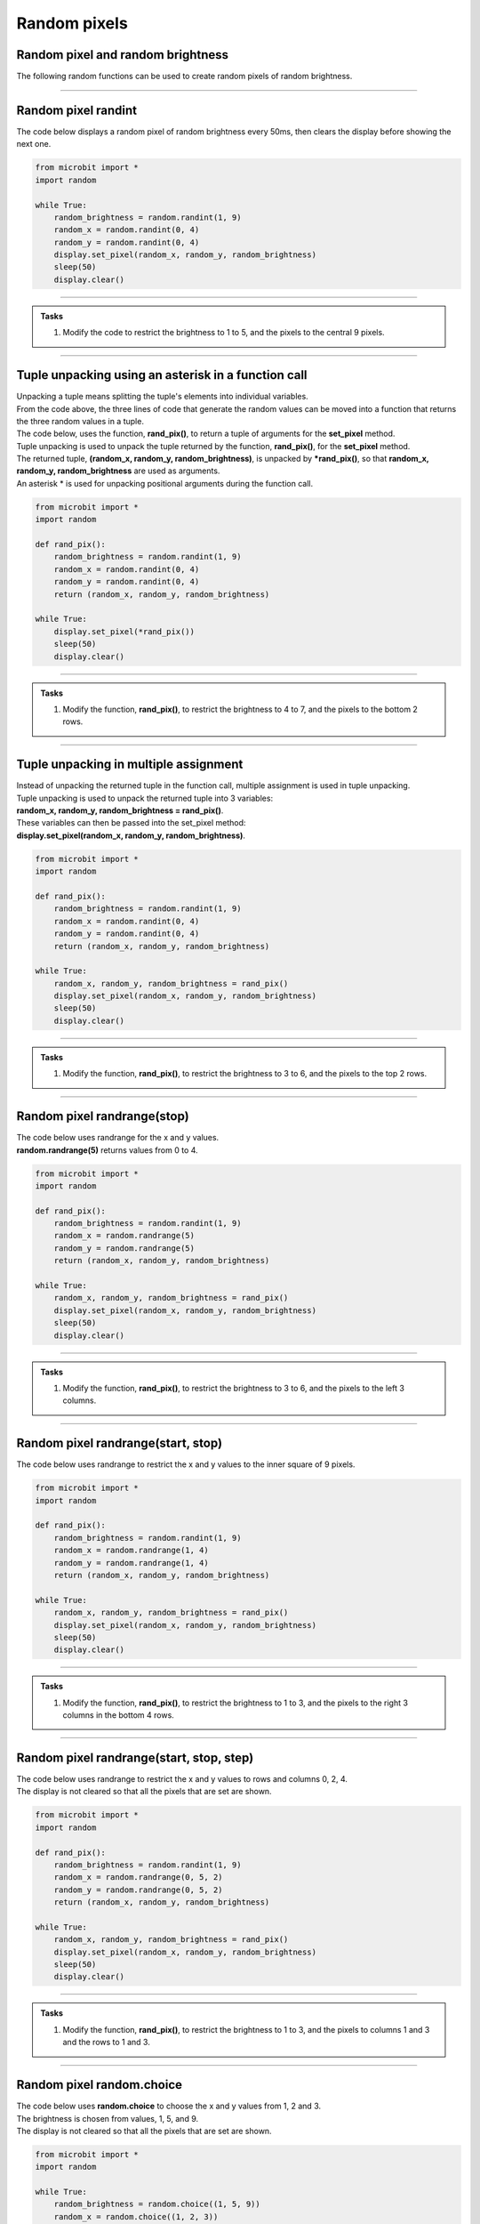 ====================================================
Random pixels
====================================================


Random pixel and random brightness
-----------------------------------

| The following random functions can be used to create random pixels of random brightness.

----

Random pixel randint
-----------------------------------

.. py:function:: random.randint(a, b)

    Return a random integer from a to b, including both. 

| The code below displays a random pixel of random brightness every 50ms, then clears the display before showing the next one.

.. code-block:: python

    from microbit import *
    import random

    while True:
        random_brightness = random.randint(1, 9)
        random_x = random.randint(0, 4)
        random_y = random.randint(0, 4)
        display.set_pixel(random_x, random_y, random_brightness)
        sleep(50)
        display.clear()

----

.. admonition:: Tasks

    #. Modify the code to restrict the brightness to 1 to 5, and the pixels to the central 9 pixels.

    .. dropdown::
        :icon: codescan
        :color: primary
        :class-container: sd-dropdown-container

        .. tab-set::

            .. tab-item:: Q1

                Modify the code to restrict the brightness to 1 to 5, and the pixels to the central 9 pixels.

                .. code-block:: python

                    from microbit import *
                    import random


                    while True:
                        random_brightness = random.randint(1, 5)
                        random_x = random.randint(1, 3)
                        random_y = random.randint(1, 3)
                        display.set_pixel(random_x, random_y, random_brightness)
                        sleep(50)
                        display.clear()

----

Tuple unpacking using an asterisk in a function call
-------------------------------------------------------

| Unpacking a tuple means splitting the tuple's elements into individual variables. 
| From the code above, the three lines of code that generate the random values can be moved into a function that returns the three random values in a tuple.
| The code below, uses the function, **rand_pix()**, to return a tuple of arguments for the **set_pixel** method.
| Tuple unpacking is used to unpack the tuple returned by the function, **rand_pix()**, for the **set_pixel** method.
| The returned tuple, **(random_x, random_y, random_brightness)**, is unpacked by **\*rand_pix()**, so that **random_x, random_y, random_brightness** are used as arguments.
| An asterisk * is used for unpacking positional arguments during the function call.

.. code-block:: python

    from microbit import *
    import random

    def rand_pix():
        random_brightness = random.randint(1, 9)
        random_x = random.randint(0, 4)
        random_y = random.randint(0, 4)
        return (random_x, random_y, random_brightness)

    while True:
        display.set_pixel(*rand_pix())
        sleep(50)
        display.clear()

----

.. admonition:: Tasks

    #. Modify the function, **rand_pix()**, to restrict the brightness to 4 to 7, and the pixels to the bottom 2 rows.

    .. dropdown::
        :icon: codescan
        :color: primary
        :class-container: sd-dropdown-container

        .. tab-set::

            .. tab-item:: Q1

                Modify the function, **rand_pix()**, to restrict the brightness to 4 to 7, and the pixels to the bottom 2 rows.

                .. code-block:: python

                    from microbit import *
                    import random

                    def rand_pix():
                        random_brightness = random.randint(4, 7)
                        random_x = random.randint(0, 4)
                        random_y = random.randint(3, 4)
                        return (random_x, random_y, random_brightness)

                    while True:
                        display.set_pixel(*rand_pix())
                        sleep(50)
                        display.clear()

----

Tuple unpacking in multiple assignment
-----------------------------------------

| Instead of unpacking the returned tuple in the function call, multiple assignment is used in tuple unpacking.
| Tuple unpacking is used to unpack the returned tuple into 3 variables: 
| **random_x, random_y, random_brightness = rand_pix()**.
| These variables can then be passed into the set_pixel method: 
| **display.set_pixel(random_x, random_y, random_brightness)**.

.. code-block:: python

    from microbit import *
    import random

    def rand_pix():
        random_brightness = random.randint(1, 9)
        random_x = random.randint(0, 4)
        random_y = random.randint(0, 4)
        return (random_x, random_y, random_brightness)

    while True:
        random_x, random_y, random_brightness = rand_pix()
        display.set_pixel(random_x, random_y, random_brightness)
        sleep(50)
        display.clear()

----

.. admonition:: Tasks

    #. Modify the function, **rand_pix()**, to restrict the brightness to 3 to 6, and the pixels to the top 2 rows.

    .. dropdown::
        :icon: codescan
        :color: primary
        :class-container: sd-dropdown-container

        .. tab-set::

            .. tab-item:: Q1

                Modify the function, **rand_pix()**, to restrict the brightness to 3 to 6, and the pixels to the top 2 rows.

                .. code-block:: python

                    from microbit import *
                    from microbit import *
                    import random

                    def rand_pix():
                        random_brightness = random.randint(3, 6)
                        random_x = random.randint(0, 4)
                        random_y = random.randint(0, 1)
                        return (random_x, random_y, random_brightness)

                    while True:
                        random_x, random_y, random_brightness = rand_pix()
                        display.set_pixel(random_x, random_y, random_brightness)
                        sleep(50)
                        display.clear()

----

Random pixel randrange(stop)
-----------------------------------

.. py:function:: random.randrange(stop)

    Return a randomly selected integer from zero and up to (but not including) **stop**.

| The code below uses randrange for the x and y values.
| **random.randrange(5)** returns values from 0 to 4.

.. code-block:: python

    from microbit import *
    import random

    def rand_pix():
        random_brightness = random.randint(1, 9)
        random_x = random.randrange(5)
        random_y = random.randrange(5)
        return (random_x, random_y, random_brightness)

    while True:
        random_x, random_y, random_brightness = rand_pix()
        display.set_pixel(random_x, random_y, random_brightness)
        sleep(50)
        display.clear()

----

.. admonition:: Tasks

    #. Modify the function, **rand_pix()**, to restrict the brightness to 3 to 6, and the pixels to the left 3 columns.

    .. dropdown::
            :icon: codescan
            :color: primary
            :class-container: sd-dropdown-container

            .. tab-set::

                .. tab-item:: Q1

                    Modify the function, **rand_pix()**, to restrict the brightness to 3 to 6, and the pixels to the left 3 columns.

                    .. code-block:: python

                        from microbit import *
                        import random

                        def rand_pix():
                            random_brightness = random.randint(3, 6)
                            random_x = random.randrange(3)
                            random_y = random.randrange(5)
                            return (random_x, random_y, random_brightness)

                        while True:
                            display.set_pixel(*rand_pix())
                            sleep(50)
                            display.clear()


----

Random pixel randrange(start, stop)
--------------------------------------

.. py:function:: random.randrange(start, stop)

    Return a randomly selected integer from **start** and up to (but not including) **stop**.

| The code below uses randrange to restrict the x and y values to the inner square of 9 pixels.

.. code-block:: python

    from microbit import *
    import random

    def rand_pix():
        random_brightness = random.randint(1, 9)
        random_x = random.randrange(1, 4)
        random_y = random.randrange(1, 4)
        return (random_x, random_y, random_brightness)

    while True:
        random_x, random_y, random_brightness = rand_pix()
        display.set_pixel(random_x, random_y, random_brightness)
        sleep(50)
        display.clear()

----

.. admonition:: Tasks

    #. Modify the function, **rand_pix()**, to restrict the brightness to 1 to 3, and the pixels to the right 3 columns in the bottom 4 rows.

    .. dropdown::
            :icon: codescan
            :color: primary
            :class-container: sd-dropdown-container

            .. tab-set::

                .. tab-item:: Q1

                     #. Modify the function, **rand_pix()**, to restrict the brightness to 1 to 3, and the pixels to the right 3 columns in the bottom 4 rows.

                    .. code-block:: python

                        from microbit import *
                        import random

                        def rand_pix():
                            random_brightness = random.randint(1, 3)
                            random_x = random.randrange(2, 5)
                            random_y = random.randrange(1, 5)
                            return (random_x, random_y, random_brightness)

                        while True:
                            display.set_pixel(*rand_pix())
                            sleep(50)
                            display.clear()

----

Random pixel randrange(start, stop, step)
------------------------------------------

.. py:function:: random.randrange(start, stop, step)

    Return a randomly selected element from **start** and up to (but not including) **stop** in steps of **step**.

| The code below uses randrange to restrict the x and y values to rows and columns 0, 2, 4.
| The display is not cleared so that all the pixels that are set are shown.

.. code-block:: python

    from microbit import *
    import random

    def rand_pix():
        random_brightness = random.randint(1, 9)
        random_x = random.randrange(0, 5, 2)
        random_y = random.randrange(0, 5, 2)
        return (random_x, random_y, random_brightness)

    while True:
        random_x, random_y, random_brightness = rand_pix()
        display.set_pixel(random_x, random_y, random_brightness)
        sleep(50)
        display.clear()
----

.. admonition:: Tasks

    #. Modify the function, **rand_pix()**, to restrict the brightness to 1 to 3, and the pixels to columns 1 and 3 and the rows to 1 and 3.

    .. dropdown::
            :icon: codescan
            :color: primary
            :class-container: sd-dropdown-container

            .. tab-set::

                .. tab-item:: Q1

                     #. Modify the function, **rand_pix()**, to restrict the brightness to 1 to 3, and the pixels to columns 1 and 3 and the rows to 1 and 3.
                    .. code-block:: python

                        from microbit import *
                        import random

                        def rand_pix():
                            random_brightness = random.randint(1, 3)
                            random_x = random.randrange(1, 4, 2)
                            random_y = random.randrange(1, 4, 2)
                            return (random_x, random_y, random_brightness)

                        while True:
                            display.set_pixel(*rand_pix())
                            sleep(50)
                            display.clear()

----

Random pixel random.choice
---------------------------------

.. py:function:: random.choice(seq)

    Return a random element from the non-empty sequence ``seq`` such as a list or tuple.


| The code below uses **random.choice** to choose the x and y values from 1, 2 and 3.
| The brightness is chosen from values, 1, 5, and 9.
| The display is not cleared so that all the pixels that are set are shown.

.. code-block:: python

    from microbit import *
    import random

    while True:
        random_brightness = random.choice((1, 5, 9))
        random_x = random.choice((1, 2, 3))
        random_y = random.choice((1, 2, 3))
        display.set_pixel(random_x, random_y, random_brightness)
        sleep(50)

----

.. admonition:: Tasks

    #. Modify the code above to use a function, **rand_pix()**, to restrict the brightness to 1, 3 or 5, and the pixels to columns 0, 3, and 4 and the rows to 1 and 3.

    .. dropdown::
            :icon: codescan
            :color: primary
            :class-container: sd-dropdown-container

            .. tab-set::

                .. tab-item:: Q1

                     #. Modify the code above to use a function, **rand_pix()**, to restrict the brightness to 1, 3 or 5, and the pixels to columns 0, 3, and 4 and the rows to 1 and 3.

                    .. code-block:: python

                        from microbit import *
                        import random
                        
                        def rand_pix():
                            random_brightness = random.choice((1, 3, 5))
                            random_x = random.choice((0, 3, 4))
                            random_y = random.choice((1, 3))
                            return (random_x, random_y, random_brightness)

                        while True:
                            random_x, random_y, random_brightness = rand_pix()
                            display.set_pixel(random_x, random_y, random_brightness)
                            sleep(50)

----

Random Pixel rows and columns
--------------------------------

| The code below sets the brightness to 9 for a pixel in each row, with the column being random for each pixel.

.. code-block:: python

    from microbit import *
    import random

    def rand_x():
        return random.randint(0, 4)

    while True:
        for y in range(0, 5):
            display.set_pixel(rand_x(), y, 9)
        sleep(200)
        display.clear() 

----

.. admonition:: Tasks

    #. Write code to set the brightness to 9 for a pixel in each column, with the row being random for each pixel.

    .. dropdown::
            :icon: codescan
            :color: primary
            :class-container: sd-dropdown-container

            .. tab-set::

                .. tab-item:: Q1

                    Write code to set the brightness to 9 for a pixel in each column, with the row being random for each pixel.
                    
                    .. code-block:: python

                        from microbit import *
                        import random

                        def rand_y():
                            return random.randint(0, 4)

                        while True:
                            for x in range(0, 5):
                                display.set_pixel(x, rand_y(), 9)
                            sleep(200)
                            display.clear() 

----

Random Pixels
--------------------------------

| The code below sets the brightness to 9 for 3 pixels in random rows and random columns.
| Note the use of the underscore, _, as a throw away variable, in **for _ in range(0, 3)**.
| A single underscore is used in place of a variable whose value is not going to be used in a loop.

.. code-block:: python

    from microbit import *
    import random

    def rand_val():
        return random.randint(0, 4)

    while True:
        for _ in range(3):
            display.set_pixel(rand_val(), rand_val(), 9)
        sleep(200)
        display.clear()

----

.. admonition:: Tasks

    #. Modify the code above to produce 10 random pixels at a time.
    #. Change the brightness to 5, and explore how many random pixels are needed so that only 1 to 3 pixels are left turned off. 

    .. dropdown::
            :icon: codescan
            :color: primary
            :class-container: sd-dropdown-container

            .. tab-set::

                .. tab-item:: Q1

                    Modify the code above to produce 10 random pixels at a time.

                    .. code-block:: python

                        from microbit import *
                        import random

                        def rand_val():
                            return random.randint(0, 4)

                        while True:
                            for _ in range(10):
                                display.set_pixel(rand_val(), rand_val(), 9)
                            sleep(200)
                            display.clear()

                .. tab-item:: Q2

                    Change the brightness to 5, and explore how many random pixels are needed so that only 1 to 3 pixels are left turned off. 

                    About 60 to 75 are needed since the same pixel may be generated more than once.

                    .. code-block:: python

                        from microbit import *
                        import random

                        def rand_val():
                            return random.randint(0, 4)

                        while True:
                            for _ in range(75):
                                display.set_pixel(rand_val(), rand_val(), 9)
                            sleep(200)
                            display.clear()

----

Random Pixels choice Pixel rows and columns lists
----------------------------------------------------

| Lists can be used to restrict the possible x or y values.
| The function, **rand_val(vals)**, chooses one random value from the list passed to it.
| In the code below, there are a total of 9 pixels that can be used. 2 random pixels are shown at a time.

.. code-block:: python

    from microbit import *
    import random

    x_vals = [0, 2, 4]
    y_vals = [0, 2, 4]

    def rand_val(vals):
        return random.choice(vals)

    while True:
        for _ in range(2):
            display.set_pixel(rand_val(x_vals), rand_val(y_vals), 5)
        sleep(200)
        display.clear()


----

.. admonition:: Tasks

    #. Adjust the code to restrict the possible x and y values to the central 3 x 3 square, while showing 3 random pixels at a time.
    
    .. dropdown::
            :icon: codescan
            :color: primary
            :class-container: sd-dropdown-container

            .. tab-set::

                .. tab-item:: Q1

                    Adjust the code to restrict the possible x and y values to the central 3 x 3 square, while showing 3 random pixels at a time.

                    .. code-block:: python

                        from microbit import *
                        import random

                        x_vals = [1, 2 ,3]
                        y_vals = [1, 2 ,3]

                        def rand_val(vals):
                            return random.choice(vals)

                        while True:
                            for _ in range(3):
                                display.set_pixel(rand_val(x_vals), rand_val(y_w), 5)
                            sleep(200)
                            display.clear()

----

get_pixel and set_pixel
---------------------------

| ``display.get_pixel(x, y) == 0`` can be used to check if a pixel is on or off.

.. py:method:: get_pixel(x, y)

    Return the brightness of pixel at column ``x`` and row ``y`` as an
    integer between 0 and 9.


| The definition below checks each pixel to see if it is off and returns **True** if all are on.
| As soon as it finds a pixel that is off, it returns **False**.

.. code-block:: python

    from microbit import *
    
    def full_screen_on_check():
        for y in range(0, 5):
            for x in range(0, 5):
                if display.get_pixel(x, y) == 0:
                    return False
        return True


| The code below creates changing displays of random pixels.
| Start by just importing the **randint** function from the random module. 
| **full_screen_on_check()** checks to see when the display has been filled with 25 pixels.
| **fill_screen_with_counter** turns on random pixels with brightness between 5 and 9. It checks to see if the screen is filled, and returns the number of random pixels used in the process.
| The number of random pixels used to fill the screen is then scrolled.

.. code-block:: python

    from microbit import *
    from random import randint

    def full_screen_on_check():
        for y in range(0, 5):
            for x in range(0, 5):
                if display.get_pixel(x, y) == 0:
                    return False
        return True

    def fill_screen_with_counter():
        counter = 0
        while True:
            counter += 1
            x = randint(0, 4)
            y = randint(0, 4)
            brightness = randint(1, 4)
            display.set_pixel(x, y, brightness)
            if full_screen_on_check():
                return counter
            sleep(30)

    while True:
        new_fill_count = fill_screen_with_counter()
        display.scroll(new_fill_count)
        sleep(1000)


.. admonition:: Tasks

    #. Add code to display the min and max counts obtained in the code above.
    #. Improve the code in answer to task 1, by creating definitions to update the min and max counts, and to display the counts on button pressing. The main loop should look like this:
    #. Improve the code in answer to task 2, by adding a set to keep track of displayed pixels in the function, **fill_screen_with_counter()**. Number the pixels 0 to 4 in the top row, 5 to 9 in the next row. etc. Check to see if the length of the set is 25 to tell that the screen is full.

        .. code-block:: python

            counts = [None, None]

            while True:
                new_fill_count = fill_screen_with_counter()
                counts = update_counts(counts, new_fill_count)
                display_counts(counts, new_fill_count)
                sleep(1000)
                display.clear()

    .. dropdown::
            :icon: codescan
            :color: primary
            :class-container: sd-dropdown-container

            .. tab-set::

                .. tab-item:: Q1

                    Add code to display the min and max counts obtained in the code above.

                    .. code-block:: python

                        from microbit import *
                        from random import randint

                        def full_screen_check():
                            for y in range(0, 5):
                                for x in range(0, 5):
                                    if display.get_pixel(x, y) == 0:
                                        return False
                            return True

                        def fill_screen_with_counter():
                            counter = 0
                            while True:
                                counter += 1
                                x = randint(0, 4)
                                y = randint(0, 4)
                                brightness = randint(1, 4)
                                display.set_pixel(x, y, brightness)
                                if full_screen_check():
                                    return counter
                                sleep(30)

                        min_fill_count = None
                        max_fill_count = None

                        while True:
                            new_fill_count = fill_screen_with_counter()
                            display.scroll(new_fill_count, delay=60)
                            if min_fill_count is not None:
                                min_fill_count = min(min_fill_count, new_fill_count)
                            else:
                                min_fill_count = new_fill_count
                            if max_fill_count is not None:
                                max_fill_count = max(max_fill_count, new_fill_count)
                            else:
                                max_fill_count = new_fill_count
                            display.scroll(min_fill_count, delay=60)
                            display.scroll(max_fill_count, delay=60)
                            sleep(1000)

                .. tab-item:: Q2

                    Improve the code in answer to task 1, by creating definitions to update the min and max counts, and to display the counts on button pressing.

                    .. code-block:: python

                        from microbit import *
                        from random import randint


                        def full_screen_check():
                            for y in range(0, 5):
                                for x in range(0, 5):
                                    if display.get_pixel(x, y) == 0:
                                        return False
                            return True


                        def fill_screen_with_counter():
                            counter = 0
                            while True:
                                counter += 1
                                x = randint(0, 4)
                                y = randint(0, 4)
                                brightness = randint(1, 4)
                                display.set_pixel(x, y, brightness)
                                if full_screen_check():
                                    return counter
                                sleep(10)


                        def update_counts(counts, count):
                            min_fill_count = counts[0]
                            if min_fill_count is not None:
                                min_fill_count = min(min_fill_count, count)
                            else:
                                min_fill_count = count
                            max_fill_count = counts[1]
                            if max_fill_count is not None:
                                max_fill_count = max(max_fill_count, count)
                            else:
                                max_fill_count = count
                            return (min_fill_count, max_fill_count)


                        def display_counts(counts, new_fill_count):
                            if button_a.was_pressed():
                                display.scroll(new_fill_count, delay=60)
                            if button_b.was_pressed():
                                display.scroll(counts[0], delay=60)
                                display.scroll(counts[1], delay=60)


                        counts = [None, None]

                        while True:
                            new_fill_count = fill_screen_with_counter()
                            counts = update_counts(counts, new_fill_count)
                            display_counts(counts, new_fill_count)
                            sleep(1000)
                            display.clear()

                .. tab-item:: Q3

                    Improve the code in answer to task 2, by adding a set to keep track of displayed pixels in the function, **fill_screen_with_counter()**. Number the pixels 0 to 4 in the top row, 5 to 9 in the next row. etc. Check to see if the length of the set is 25 to tell that the screen is full.

                    .. code-block:: python

                        from microbit import *
                        from random import randint
                        import utime


                        def full_screen_check():
                            for y in range(0, 5):
                                for x in range(0, 5):
                                    if display.get_pixel(x, y) == 0:
                                        return False
                            return True


                        def fill_screen_with_counter():
                            counter = 0
                            screen_set = set()
                            while True:
                                counter += 1
                                x = randint(0, 4)
                                y = randint(0, 4)
                                brightness = randint(1, 4)
                                display.set_pixel(x, y, brightness)
                                screen_set.add(x + y*5)
                                if len(screen_set) == 25:
                                    return counter
                                sleep(1)


                        def update_counts(counts, count):
                            min_fill_count = counts[0]
                            if min_fill_count is not None:
                                min_fill_count = min(min_fill_count, count)
                            else:
                                min_fill_count = count
                            max_fill_count = counts[1]
                            if max_fill_count is not None:
                                max_fill_count = max(max_fill_count, count)
                            else:
                                max_fill_count = count
                            return (min_fill_count, max_fill_count)


                        def display_counts(counts, new_fill_count):
                            if button_a.was_pressed():
                                display.scroll(new_fill_count, delay=60)
                            if button_b.was_pressed():
                                display.scroll(counts[0], delay=60)
                                display.scroll(counts[1], delay=60)


                        counts = [None, None]

                        while True:
                            new_fill_count = fill_screen_with_counter()
                            counts = update_counts(counts, new_fill_count)
                            display_counts(counts, new_fill_count)
                            sleep(1)
                            display.clear()


.. admonition:: Note

    #. Sets can be good to use when checking somethings since members of the set cannot be be repeated. Adding a member to a set that already exists has no affect.


